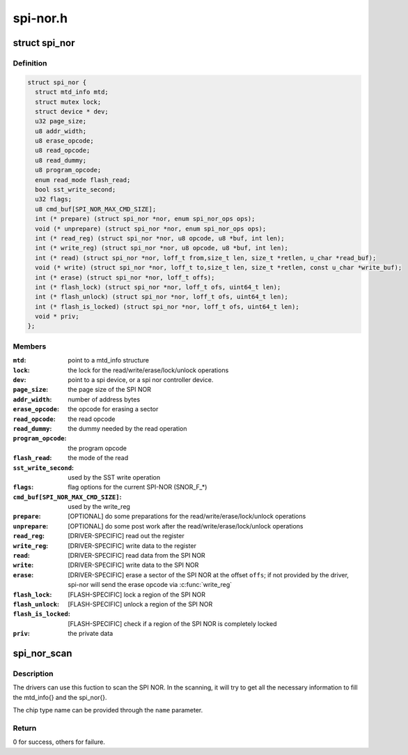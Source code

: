 .. -*- coding: utf-8; mode: rst -*-

=========
spi-nor.h
=========


.. _`spi_nor`:

struct spi_nor
==============

.. c:type:: spi_nor

    Structure for defining a the SPI NOR layer


.. _`spi_nor.definition`:

Definition
----------

.. code-block:: c

  struct spi_nor {
    struct mtd_info mtd;
    struct mutex lock;
    struct device * dev;
    u32 page_size;
    u8 addr_width;
    u8 erase_opcode;
    u8 read_opcode;
    u8 read_dummy;
    u8 program_opcode;
    enum read_mode flash_read;
    bool sst_write_second;
    u32 flags;
    u8 cmd_buf[SPI_NOR_MAX_CMD_SIZE];
    int (* prepare) (struct spi_nor *nor, enum spi_nor_ops ops);
    void (* unprepare) (struct spi_nor *nor, enum spi_nor_ops ops);
    int (* read_reg) (struct spi_nor *nor, u8 opcode, u8 *buf, int len);
    int (* write_reg) (struct spi_nor *nor, u8 opcode, u8 *buf, int len);
    int (* read) (struct spi_nor *nor, loff_t from,size_t len, size_t *retlen, u_char *read_buf);
    void (* write) (struct spi_nor *nor, loff_t to,size_t len, size_t *retlen, const u_char *write_buf);
    int (* erase) (struct spi_nor *nor, loff_t offs);
    int (* flash_lock) (struct spi_nor *nor, loff_t ofs, uint64_t len);
    int (* flash_unlock) (struct spi_nor *nor, loff_t ofs, uint64_t len);
    int (* flash_is_locked) (struct spi_nor *nor, loff_t ofs, uint64_t len);
    void * priv;
  };


.. _`spi_nor.members`:

Members
-------

:``mtd``:
    point to a mtd_info structure

:``lock``:
    the lock for the read/write/erase/lock/unlock operations

:``dev``:
    point to a spi device, or a spi nor controller device.

:``page_size``:
    the page size of the SPI NOR

:``addr_width``:
    number of address bytes

:``erase_opcode``:
    the opcode for erasing a sector

:``read_opcode``:
    the read opcode

:``read_dummy``:
    the dummy needed by the read operation

:``program_opcode``:
    the program opcode

:``flash_read``:
    the mode of the read

:``sst_write_second``:
    used by the SST write operation

:``flags``:
    flag options for the current SPI-NOR (SNOR_F\_\*)

:``cmd_buf[SPI_NOR_MAX_CMD_SIZE]``:
    used by the write_reg

:``prepare``:
    [OPTIONAL] do some preparations for the
    read/write/erase/lock/unlock operations

:``unprepare``:
    [OPTIONAL] do some post work after the
    read/write/erase/lock/unlock operations

:``read_reg``:
    [DRIVER-SPECIFIC] read out the register

:``write_reg``:
    [DRIVER-SPECIFIC] write data to the register

:``read``:
    [DRIVER-SPECIFIC] read data from the SPI NOR

:``write``:
    [DRIVER-SPECIFIC] write data to the SPI NOR

:``erase``:
    [DRIVER-SPECIFIC] erase a sector of the SPI NOR
    at the offset ``offs``\ ; if not provided by the driver,
    spi-nor will send the erase opcode via :c:func:`write_reg`

:``flash_lock``:
    [FLASH-SPECIFIC] lock a region of the SPI NOR

:``flash_unlock``:
    [FLASH-SPECIFIC] unlock a region of the SPI NOR

:``flash_is_locked``:
    [FLASH-SPECIFIC] check if a region of the SPI NOR is
    completely locked

:``priv``:
    the private data




.. _`spi_nor_scan`:

spi_nor_scan
============

.. c:function:: int spi_nor_scan (struct spi_nor *nor, const char *name, enum read_mode mode)

    scan the SPI NOR

    :param struct spi_nor \*nor:
        the spi_nor structure

    :param const char \*name:
        the chip type name

    :param enum read_mode mode:
        the read mode supported by the driver



.. _`spi_nor_scan.description`:

Description
-----------

The drivers can use this fuction to scan the SPI NOR.
In the scanning, it will try to get all the necessary information to
fill the mtd_info{} and the spi_nor{}.

The chip type name can be provided through the ``name`` parameter.



.. _`spi_nor_scan.return`:

Return
------

0 for success, others for failure.

